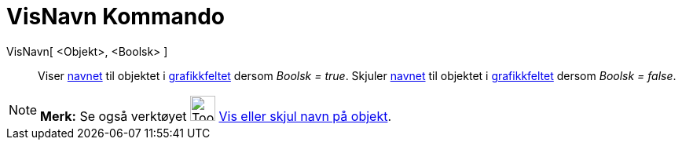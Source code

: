 = VisNavn Kommando
:page-en: commands/ShowLabel
ifdef::env-github[:imagesdir: /nb/modules/ROOT/assets/images]

VisNavn[ <Objekt>, <Boolsk> ]::
  Viser xref:/Navn_og_objekttekster.adoc[navnet] til objektet i xref:/Grafikkfelt.adoc[grafikkfeltet] dersom _Boolsk =
  true_.
  Skjuler xref:/Navn_og_objekttekster.adoc[navnet] til objektet i xref:/Grafikkfelt.adoc[grafikkfeltet] dersom _Boolsk =
  false_.

[NOTE]
====

*Merk:* Se også verktøyet image:Tool_Show_Hide_Label.gif[Tool Show Hide Label.gif,width=32,height=32]
xref:/tools/Vis_eller_skjul_navn_på_objekt.adoc[Vis eller skjul navn på objekt].

====
